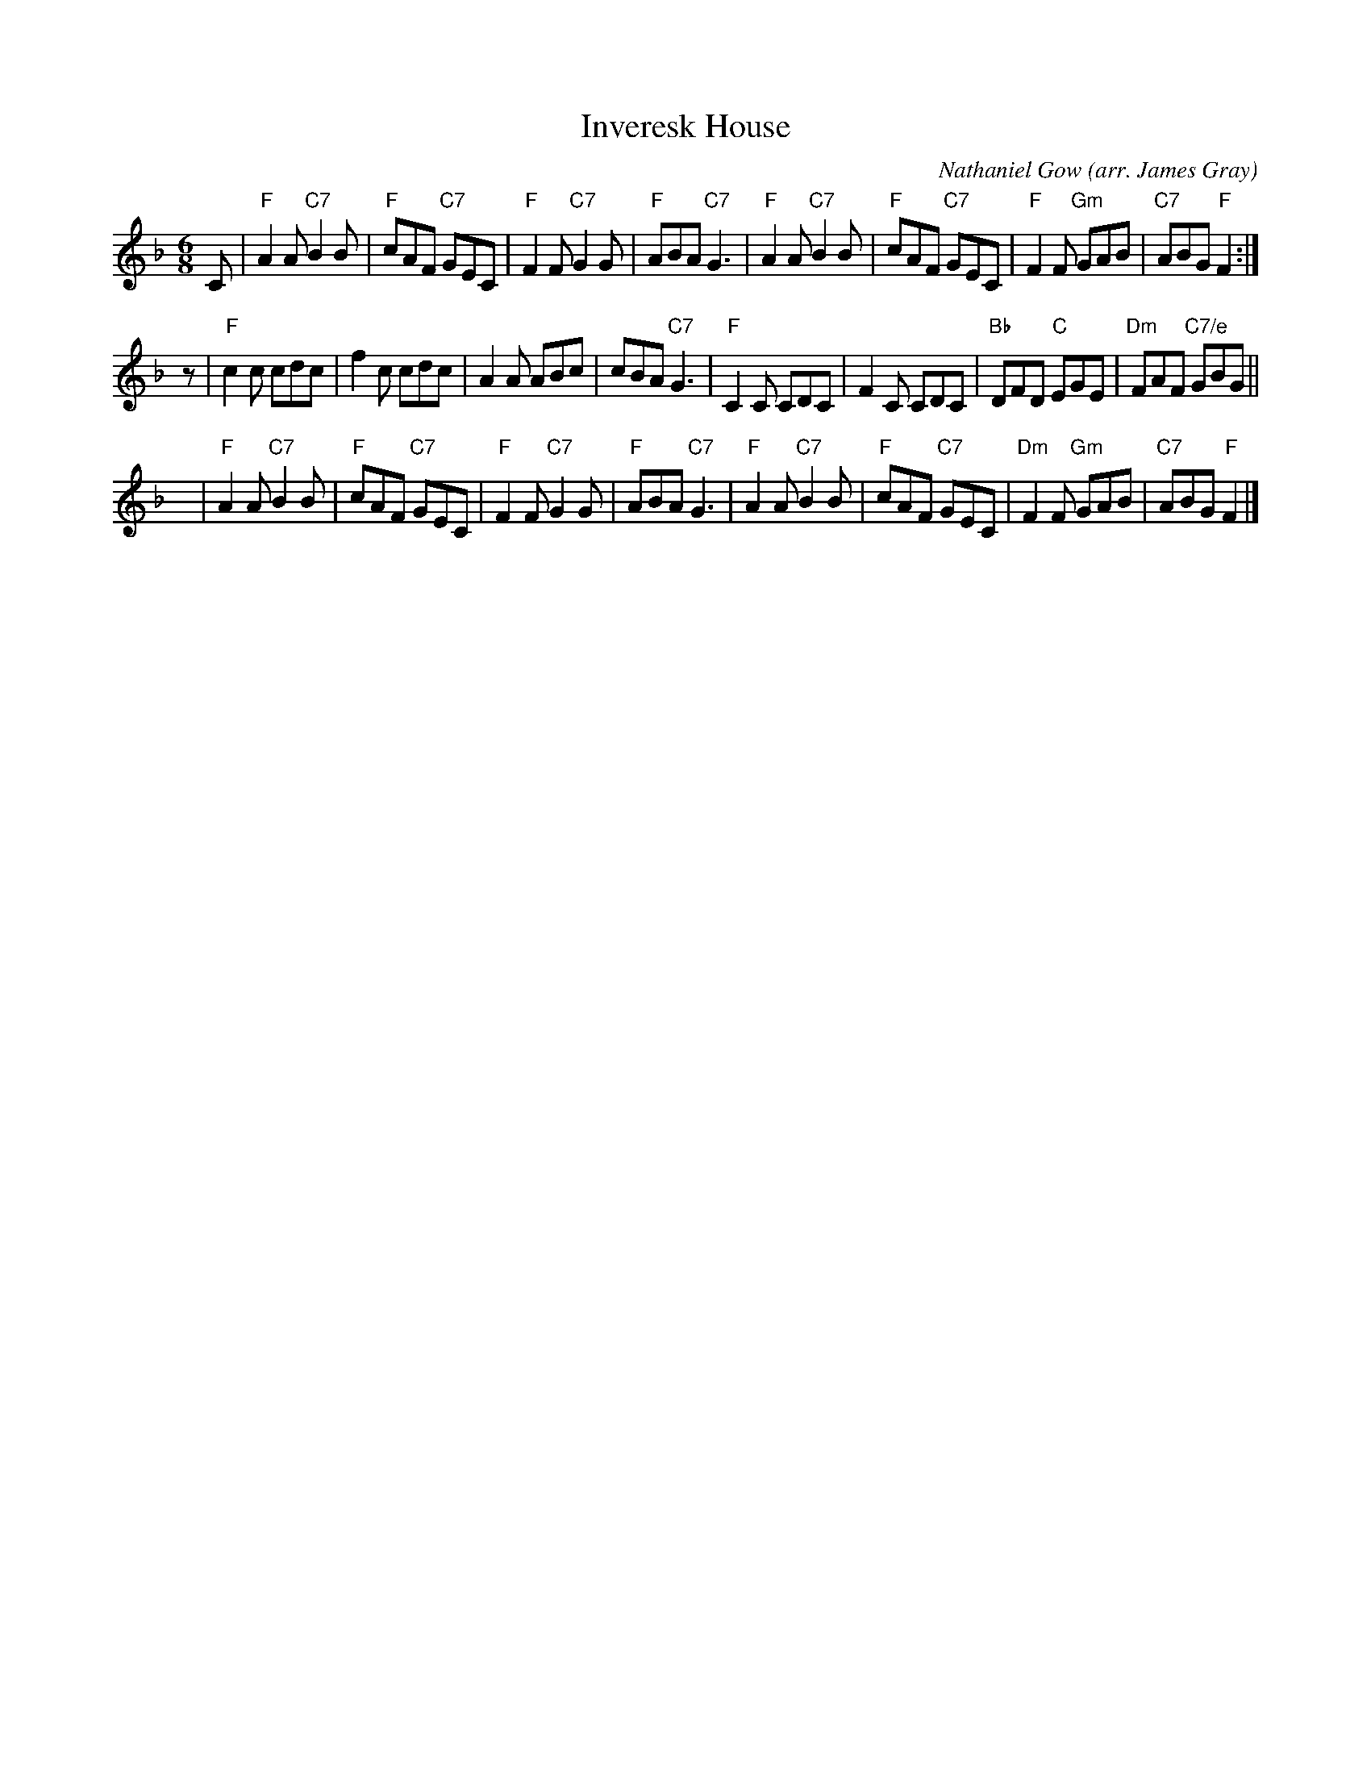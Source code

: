 X: 1
T: Inveresk House
C: Nathaniel Gow
O: arr. James Gray
R: jig
Z: 2013 John Chambers <jc:trillian.mit.edu>
B: Alex & James Gray "Tweeddale Collection" v.4 #9 p.25
N: Tune for "Inveresk House" by Alex Gray
S: PDF file of unknown origin, from Susie Petrov
M: 6/8
L: 1/8
K: F
C |\
"F"A2A "C7"B2B | "F"cAF "C7"GEC | "F"F2F "C7"G2G | "F"ABA "C7"G3 |\
"F"A2A "C7"B2B | "F"cAF "C7"GEC | "F"F2F "Gm"GAB | "C7"ABG "F"F2 :|
z |\
"F"c2c cdc | f2c cdc | A2A ABc | cBA "C7"G3 |\
"F"C2C CDC | F2C CDC | "Bb"DFD "C"EGE | "Dm"FAF "C7/e"GBG ||
y |\
"F"A2A "C7"B2B | "F"cAF "C7"GEC | "F"F2F "C7"G2G | "F"ABA "C7"G3 |\
"F"A2A "C7"B2B | "F"cAF "C7"GEC | "Dm"F2F "Gm"GAB | "C7"ABG "F"F2 |]
